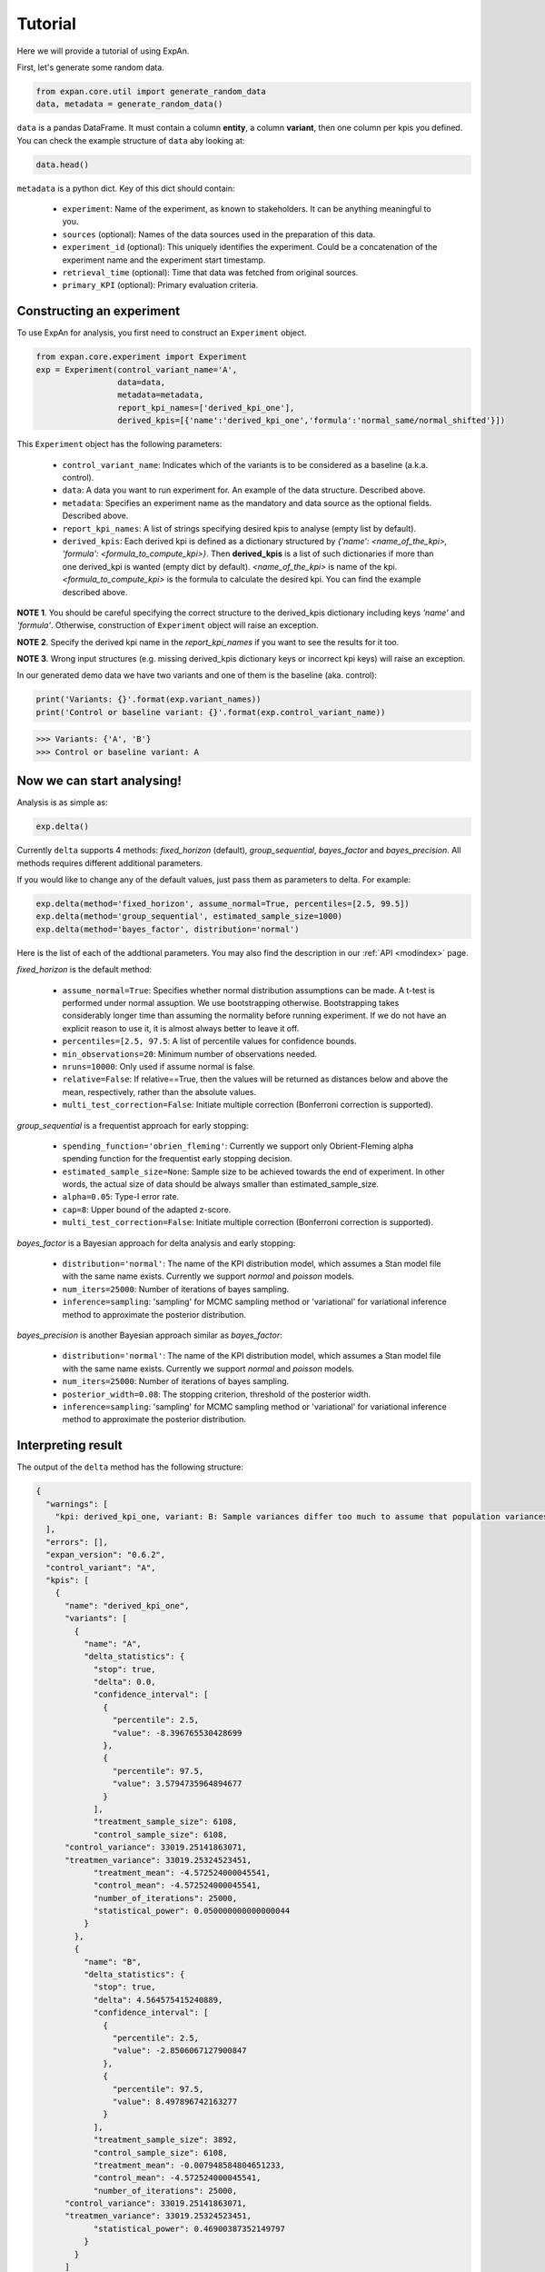 ===================
Tutorial
===================

Here we will provide a tutorial of using ExpAn.

First, let's generate some random data.

.. code-block:: python

	from expan.core.util import generate_random_data
	data, metadata = generate_random_data()

``data`` is a pandas DataFrame.
It must contain a column **entity**, a column **variant**, then one column per kpis you defined.
You can check the example structure of ``data`` aby looking at:

.. code-block:: python

	data.head()

``metadata`` is a python dict.
Key of this dict should contain:

	* ``experiment``: Name of the experiment, as known to stakeholders. It can be anything meaningful to you.
	* ``sources`` (optional): Names of the data sources used in the preparation of this data.
	* ``experiment_id`` (optional): This uniquely identifies the experiment. Could be a concatenation of the experiment name and the experiment start timestamp.
	* ``retrieval_time`` (optional): Time that data was fetched from original sources.
	* ``primary_KPI`` (optional): Primary evaluation criteria.


Constructing an experiment
----------------------------
To use ExpAn for analysis, you first need to construct an ``Experiment`` object.

.. code-block:: python

	from expan.core.experiment import Experiment
	exp = Experiment(control_variant_name='A',
	                 data=data,
	                 metadata=metadata,
	                 report_kpi_names=['derived_kpi_one'],
	                 derived_kpis=[{'name':'derived_kpi_one','formula':'normal_same/normal_shifted'}])

This ``Experiment`` object has the following parameters:

	* ``control_variant_name``: Indicates which of the variants is to be considered as a baseline (a.k.a. control).
	* ``data``: A data you want to run experiment for. An example of the data structure. Described above.
	* ``metadata``: Specifies an experiment name as the mandatory and data source as the optional fields. Described above.
	* ``report_kpi_names``: A list of strings specifying desired kpis to analyse (empty list by default).
	* ``derived_kpis``: Each derived kpi is defined as a dictionary structured by *{'name': <name_of_the_kpi>, 'formula': <formula_to_compute_kpi>}*. Then **derived_kpis** is a list of such dictionaries if more than one derived_kpi is wanted (empty dict by default). *<name_of_the_kpi>* is name of the kpi. *<formula_to_compute_kpi>* is the formula to calculate the desired kpi. You can find the example described above.

**NOTE 1**. You should be careful specifying the correct structure to the derived_kpis dictionary including keys *'name'* and *'formula'*. Otherwise, construction of ``Experiment`` object will raise an exception.

**NOTE 2**. Specify the derived kpi name in the *report_kpi_names* if you want to see the results for it too.

**NOTE 3**. Wrong input structures (e.g. missing derived_kpis dictionary keys or incorrect kpi keys) will raise an exception.


In our generated demo data we have two variants and one of them is the baseline (aka. control):

.. code-block:: python

	print('Variants: {}'.format(exp.variant_names))
	print('Control or baseline variant: {}'.format(exp.control_variant_name))

.. code-block:: console

   >>> Variants: {'A', 'B'}
   >>> Control or baseline variant: A


Now we can start analysing!
----------------------------
Analysis is as simple as:

.. code-block:: python

	exp.delta()

Currently ``delta`` supports 4 methods: *fixed_horizon* (default), *group_sequential*, *bayes_factor* and *bayes_precision*. All methods requires different additional parameters.

If you would like to change any of the default values, just pass them as parameters to delta. For example:

.. code-block:: python

	exp.delta(method='fixed_horizon', assume_normal=True, percentiles=[2.5, 99.5])
	exp.delta(method='group_sequential', estimated_sample_size=1000)
	exp.delta(method='bayes_factor', distribution='normal')

Here is the list of each of the addtional parameters.
You may also find the description in our :ref:`API <modindex>` page.

*fixed_horizon* is the default method:

	* ``assume_normal=True``: Specifies whether normal distribution assumptions can be made. A t-test is performed under normal assuption. We use bootstrapping otherwise. Bootstrapping takes considerably longer time than assuming the normality before running experiment. If we do not have an explicit reason to use it, it is almost always better to leave it off.
	* ``percentiles=[2.5, 97.5``: A list of percentile values for confidence bounds.
	* ``min_observations=20``: Minimum number of observations needed.
	* ``nruns=10000``: Only used if assume normal is false.
	* ``relative=False``: If relative==True, then the values will be returned as distances below and above the mean, respectively, rather than the absolute values.
	* ``multi_test_correction=False``: Initiate multiple correction (Bonferroni correction is supported).

*group_sequential* is a frequentist approach for early stopping:

	* ``spending_function='obrien_fleming'``: Currently we support only Obrient-Fleming alpha spending function for the frequentist early stopping decision.
	* ``estimated_sample_size=None``: Sample size to be achieved towards the end of experiment. In other words, the actual size of data should be always smaller than estimated_sample_size.
	* ``alpha=0.05``: Type-I error rate.
	* ``cap=8``: Upper bound of the adapted z-score.
	* ``multi_test_correction=False``: Initiate multiple correction (Bonferroni correction is supported).

*bayes_factor* is a Bayesian approach for delta analysis and early stopping:

	* ``distribution='normal'``: The name of the KPI distribution model, which assumes a Stan model file with the same name exists. Currently we support *normal* and *poisson* models.
	* ``num_iters=25000``: Number of iterations of bayes sampling.
	* ``inference=sampling``: 'sampling' for MCMC sampling method or 'variational' for variational inference method to approximate the posterior distribution.

*bayes_precision* is another Bayesian approach similar as *bayes_factor*:

	* ``distribution='normal'``: The name of the KPI distribution model, which assumes a Stan model file with the same name exists. Currently we support *normal* and *poisson* models.
	* ``num_iters=25000``: Number of iterations of bayes sampling.
	* ``posterior_width=0.08``: The stopping criterion, threshold of the posterior width.
	* ``inference=sampling``: 'sampling' for MCMC sampling method or 'variational' for variational inference method to approximate the posterior distribution.


Interpreting result
-------------------------
The output of the ``delta`` method has the following structure:

.. code-block:: python

	{
	  "warnings": [
	    "kpi: derived_kpi_one, variant: B: Sample variances differ too much to assume that population variances are equal."
	  ],
	  "errors": [],
	  "expan_version": "0.6.2",
	  "control_variant": "A",
	  "kpis": [
	    {
	      "name": "derived_kpi_one",
	      "variants": [
	        {
	          "name": "A",
	          "delta_statistics": {
	            "stop": true,
	            "delta": 0.0,
	            "confidence_interval": [
	              {
	                "percentile": 2.5,
	                "value": -8.396765530428699
	              },
	              {
	                "percentile": 97.5,
	                "value": 3.5794735964894677
	              }
	            ],
	            "treatment_sample_size": 6108,
	            "control_sample_size": 6108,
              "control_variance": 33019.25141863071,
              "treatmen_variance": 33019.25324523451,
	            "treatment_mean": -4.572524000045541,
	            "control_mean": -4.572524000045541,
	            "number_of_iterations": 25000,
	            "statistical_power": 0.050000000000000044
	          }
	        },
	        {
	          "name": "B",
	          "delta_statistics": {
	            "stop": true,
	            "delta": 4.564575415240889,
	            "confidence_interval": [
	              {
	                "percentile": 2.5,
	                "value": -2.8506067127900847
	              },
	              {
	                "percentile": 97.5,
	                "value": 8.497896742163277
	              }
	            ],
	            "treatment_sample_size": 3892,
	            "control_sample_size": 6108,
	            "treatment_mean": -0.007948584804651233,
	            "control_mean": -4.572524000045541,
	            "number_of_iterations": 25000,
              "control_variance": 33019.25141863071,
              "treatmen_variance": 33019.25324523451,
	            "statistical_power": 0.46900387352149797
	          }
	        }
	      ]
	    }
	  ]
	}

(note that some values shown here can be made up)


The corresponding fields are:

	* ``treatment_mean``: the mean of the treatment group.
	* ``control_mean``: the mean of the control group.
	* ``treatment_variance``: the variance of the treatment group.
	* ``control_variance``: the variance of the control group.
	* ``control_sample_size``: the sample size for the control group.
	* ``treatment_sample_size``: the sample size for the treatment group.
	* ``delta``: the difference between the ``treatment_mean`` and ``control_mean``.
	* ``confidence_interval``: the confidence interval: ``percentile`` - lower percentile and upper percentile; ``value`` - value for each percentile.
	* ``number_of_iterations``: number of iterations used for bayes sampling for *bayes_factor* and *bayes_precision* methods.
	* ``stop``: flag indicating whether the experiment can be stopped. This flag exists for early stopping methods.
	* ``statistical_power``: the value of statistical power --- that is, the probability of a test to detect an effect, if the effect actually exists.



Binning
-------------------
You can use the Binning module to group data into subsets, i.e., assign each data into a corresponding ``Bin`` object. We will explain respectively in the next few sections.

Create bin object directly
~~~~~~~~~~~~~~~~~~~~~~~~~~~~
If you already know the set of bins you want to put data into. You can initialize a ``bin`` object directly.

The first argument is the id of the bin. This might not be useful for your application but serves as a technical identifier.
The second argument is the type of the bin. This can either be "numerical" or "categorical". Depending on the type, you should pass coresponding representation object as the third argument.

.. code-block:: python

	from expan.core.binning import *

Create a numerical bin from value 0 (inclusive) to 10 (exclusive).

.. code-block:: python

	Bin("numerical", 0, 10, True, False)

will output:

.. code-block:: console

	bin: [0, 10)

Create a categorical bin which contains categories of "a" and "b".

.. code-block:: python

	Bin("categorical", ["a", "b"])

will output:

.. code-block:: console

	bin: ['a', 'b']

Create bin object automatically
~~~~~~~~~~~~~~~~~~~~~~~~~~~~~~~~
Given a number of bins, you can also create a list of bins from data by using the method ``create_bins(data, n_bins)``.

It will create n_bins ``Bin`` ojbects, which separates ``data`` as equally as possible. This method will also automatically detects numerical or categorical data, and creates corresponding bin representations.


.. code-block:: python

	data_control = exp.data[exp.data.variant == 'A']
	data_treatment = exp.data[exp.data.variant == 'B']

.. code-block:: python

	n_bins = 10
	create_bins(data_control.normal_same, n_bins)

will output:

.. code-block:: python

	[
	  bin: [-3.83665554846, -1.25906491145),
	  bin: [-1.25906491145, -0.804751813719),
	  bin: [-0.804751813719, -0.489466995342),
	  bin: [-0.489466995342, -0.226662203724),
	  bin: [-0.226662203724, 0.0239463824493),
	  bin: [0.0239463824493, 0.276994331119),
	  bin: [0.276994331119, 0.551060124216),
	  bin: [0.551060124216, 0.868798338306),
	  bin: [0.868798338306, 1.30062540106),
	  bin: [1.30062540106, 4.47908425103]
	]

Assign data to bins
~~~~~~~~~~~~~~~~~~~~~
We can use the method ``apply(data)`` of the ``Bin`` object to assign data to one of the given bins.
This method will return a subset of input data which belongs to this bin.
It will return ``None`` if there is no data matched.

.. code-block:: python

	bin = Bin("numerical", 0, 10, True, False)
	bin.apply(data_control.normal_same)

Applying bin to data in variant A will result in:

.. code-block:: python

	4       1.112634
	6       0.085595
	10      0.335054
	13      0.542203
	15      0.002232
	19      0.467690
	21      1.171102
	23      1.289203
	27      0.141980
	28      0.313723
	31      1.345935
	37      2.418778
	41      0.288028
	44      0.411566
	46      1.120967
	47      0.805575
	48      0.975823
	49      0.008858
	54      1.352039
	57      2.159121
	58      0.091315
	61      1.637082
	63      0.735269
	66      1.030250
	71      0.644690
	77      0.723038
	78      0.085513
	83      1.889279
	84      0.238171
	89      0.580568
	          ...
	9873    0.030269
	9875    0.863606
	9876    0.524865
	9880    0.008274
	9891    0.395712
	9900    1.168769
	9901    0.055230
	9903    0.192369
	9908    0.010693
	9909    0.354407
	9910    0.853060
	9914    0.492523
	9918    0.502002
	9924    1.096724
	9925    0.688108
	9934    0.367047
	9935    0.279812
	9936    0.445043
	9945    0.876760
	9948    0.261577
	9954    1.601119
	9955    1.797017
	9959    0.542985
	9969    0.206816
	9973    1.589447
	9980    0.130357
	9982    0.377618
	9985    0.193655
	9986    0.055740
	9987    0.664763
	Name: normal_same, dtype: float64


Similarly, applying bin to data in variant B will result in different result:

.. code-block:: python

  bin.apply(data_treatment.normal_same)

.. code-block:: python

	2       0.388819
	8       0.772848
	9       0.783160
	11      0.564789
	20      1.310606
	25      0.600733
	30      0.608267
	33      1.360168
	35      0.849585
	38      1.495458
	43      0.444854
	51      0.977872
	55      2.099408
	69      1.132805
	70      1.597397
	74      0.079915
	75      0.320930
	86      0.220631
	88      0.324758
	92      1.638961
	104     1.277857
	107     1.498012
	115     1.344854
	118     2.120994
	127     0.059905
	139     2.254038
	156     0.079048
	161     0.150602
	165     0.090310
	170     0.947512
	          ...
	9862    0.725924
	9863    1.492610
	9864    0.908889
	9883    1.138699
	9885    0.167043
	9886    0.285282
	9887    0.322020
	9894    2.127297
	9897    1.896604
	9911    1.127925
	9913    0.499415
	9915    0.327819
	9927    0.729370
	9928    0.887623
	9937    0.278923
	9938    0.729843
	9940    0.201785
	9943    1.338250
	9957    0.544323
	9958    0.858663
	9971    0.290580
	9972    1.081581
	9977    0.460328
	9981    0.084888
	9983    0.443676
	9984    0.338594
	9989    1.544333
	9993    0.672613
	9996    0.792395
	9997    0.994518
	Name: normal_same, dtype: float64



Subgroup analysis
-------------------
Subgroup analysis in ExaAn will select subgroup (which is a segment of data) based on the input argument, and then perform a regular delta analysis per subgroup as described before.
That is to say, we don't compare between subgroups, but compare treatment with control within each subgroup.

The input argument is a python dict, which maps feature name (key) to a list of ``Bin`` objects (value).
This dict defines how and on which feature to perform the subgroup split.
The returned value of subgroup analysis will be the result of regular delta analysis per subgroup.

An example is provided below.

.. code-block:: python

	dimension_to_bins = {"treatment_start_time": [
	    Bin("numerical", 0, 5, True, False),
	    Bin("numerical", 5, 10, True, False)]
	}
	exp.sga(dimension_to_bins)

And the result of subgroup analysis is:

.. code-block:: python

	[
	  {
	    'dimension': 'treatment_start_time',
	    'segment': '[0, 5)'
	    'result': {
	      'warnings': ['kpi: derived_kpi_one, variant: B: Sample variances differ too much to assume that population variances are equal.']
	      'control_variant': 'A',
	      'errors': [],
	      'expan_version': '0.6.2',
	      'kpis': [
	        {
	          'name': 'derived_kpi_one',
	          'variants': [
	            {
	              'name': 'B',
	              'delta_statistics': {
	                'control_mean': -0.32639393302612346,
	                'control_sample_size': 3076,
	                'delta': 0.3204731468864935,
	                'statistical_power': 0.095063282824786377,
	                'treatment_mean': -0.005920786139629961,
	                'treatment_sample_size': 1930,
	              	'confidence_interval': [
	              	  {'percentile': 2.5, 'value': -1.5569210692070499},
	                  {'percentile': 97.5, 'value': 2.1978673629800363}
	              	]
	              }
	            },
	            {
	              'name': 'A',
	              'delta_statistics': {
	                'control_mean': -0.32639393302612346,
	                'control_sample_size': 3076,
	                'delta': 0.0,
	                'statistical_power': 0.050000000000000044,
	                'treatment_mean': -0.32639393302612346,
	                'treatment_sample_size': 3076,
	                'confidence_interval': [
	                  {'percentile': 2.5,'value': -2.1025221680926345},
	                  {'percentile': 97.5, 'value': 2.102522168092634}
	                ]
	              }
	            }
	          ]
	        }
	      ]
	    }
	  },
	  {
	    'dimension': 'treatment_start_time',
	    'segment': '[5, 10)'
	    'result': {
	      'warnings': ['kpi: derived_kpi_one, variant: B: Sample variances differ too much to assume that population variances are equal.']
	      'control_variant': 'A',
	      'errors': [],
	      'expan_version': '0.6.2',
	      'kpis': [
	        {
	          'name': 'derived_kpi_one',
	          'variants': [
	            {
	              'name': 'B',
	              'delta_statistics': {
	                'control_mean': 3.379775978641749,
	                'control_sample_size': 3032,
	                'delta': -3.389734477426074,
	                'statistical_power': 0.59356839479094403,
	                'treatment_mean': -0.009958498784324924,
	                'treatment_sample_size': 1962},
	                'confidence_interval': [
	                  {'percentile': 2.5,'value': -6.9215226752839172},
	                  {'percentile': 97.5, 'value': 0.14205372043176823}
	                ]
	            },
	            {
	              'name': 'A',
	              'delta_statistics': {
	                'control_mean': 3.379775978641749,
	                'control_sample_size': 3032,
	                'delta': 0.0,
	                'statistical_power': 0.050000000000000044,
	                'treatment_mean': 3.379775978641749,
	                'treatment_sample_size': 3032},
	                'confidence_interval': [
	                  {'percentile': 2.5, 'value': -4.017338312084763},
	                  {'percentile': 97.5, 'value': 4.0173383120847621}
	                ]
	            }
	          ]
	        }
	      ],
	    },
	  }
	]

As you can see, the hierarchy of the result of subgroup analysis is the following:

.. code-block:: console

	-subgroups
	  -kpis
	    -variants


That's it! Try it out for yourself: `<github.com/zalando/expan>`_

